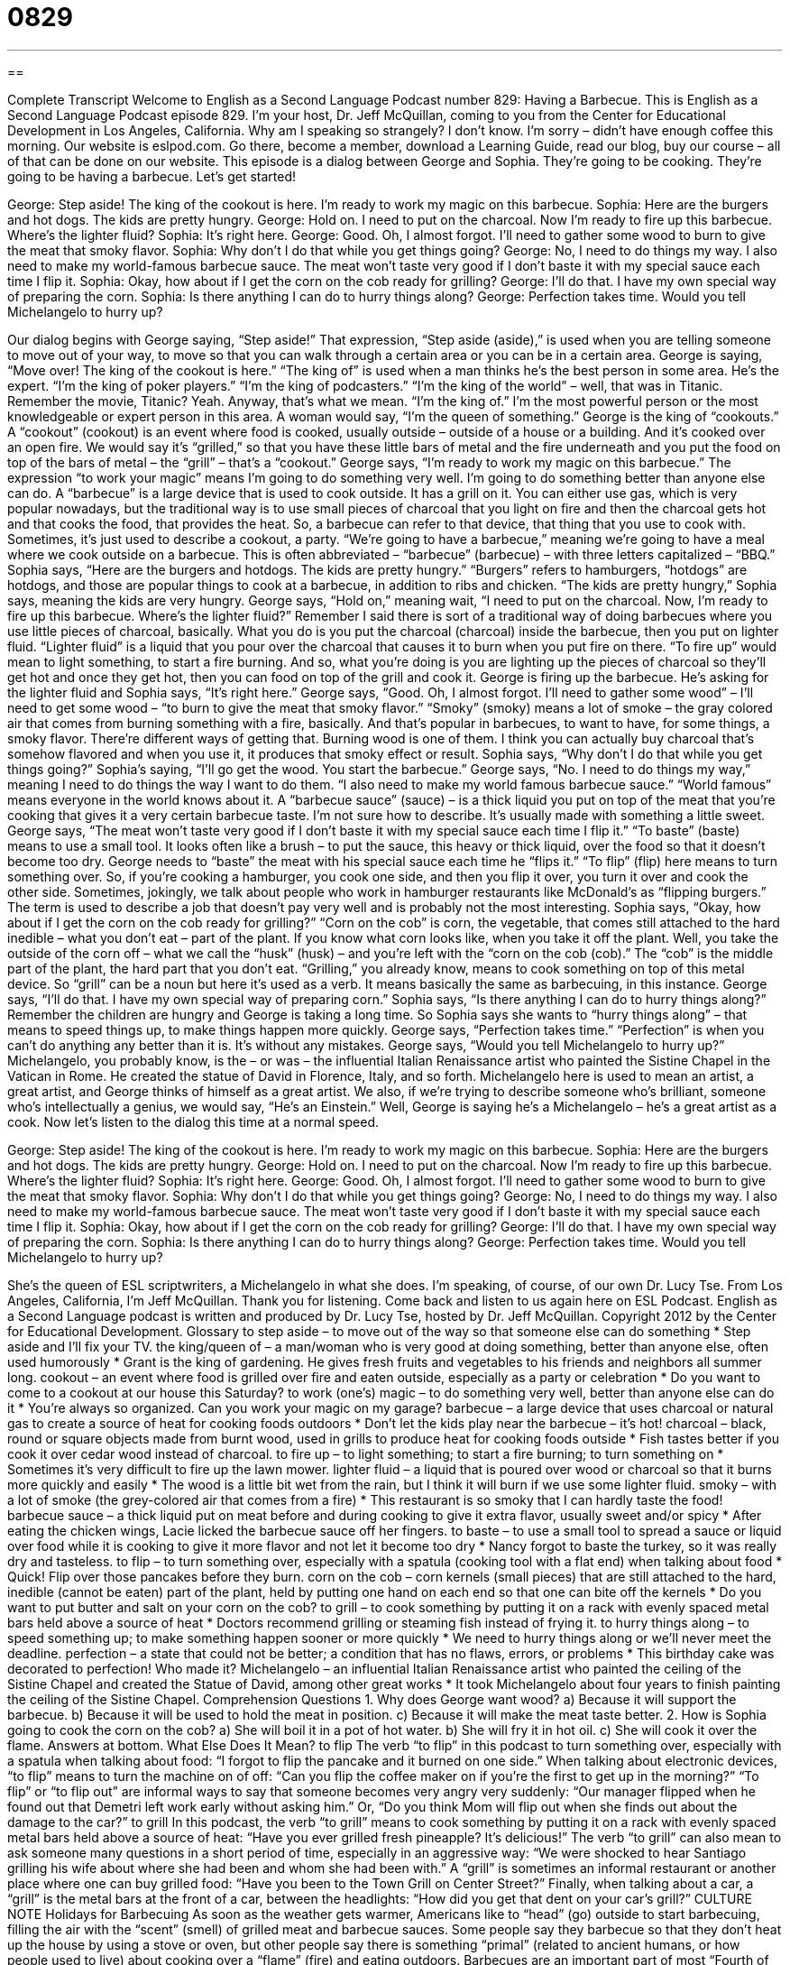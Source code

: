 = 0829
:toc: left
:toclevels: 3
:sectnums:
:stylesheet: ../../../myAdocCss.css

'''

== 

Complete Transcript
Welcome to English as a Second Language Podcast number 829: Having a Barbecue.
This is English as a Second Language Podcast episode 829. I’m your host, Dr. Jeff McQuillan, coming to you from the Center for Educational Development in Los Angeles, California. Why am I speaking so strangely? I don’t know. I’m sorry – didn’t have enough coffee this morning.
Our website is eslpod.com. Go there, become a member, download a Learning Guide, read our blog, buy our course – all of that can be done on our website.
This episode is a dialog between George and Sophia. They’re going to be cooking. They’re going to be having a barbecue. Let’s get started!
[start of dialog]
George: Step aside! The king of the cookout is here. I’m ready to work my magic on this barbecue.
Sophia: Here are the burgers and hot dogs. The kids are pretty hungry.
George: Hold on. I need to put on the charcoal. Now I’m ready to fire up this barbecue. Where’s the lighter fluid?
Sophia: It’s right here.
George: Good. Oh, I almost forgot. I’ll need to gather some wood to burn to give the meat that smoky flavor.
Sophia: Why don’t I do that while you get things going?
George: No, I need to do things my way. I also need to make my world-famous barbecue sauce. The meat won’t taste very good if I don’t baste it with my special sauce each time I flip it.
Sophia: Okay, how about if I get the corn on the cob ready for grilling?
George: I’ll do that. I have my own special way of preparing the corn.
Sophia: Is there anything I can do to hurry things along?
George: Perfection takes time. Would you tell Michelangelo to hurry up?
[end of dialog]
Our dialog begins with George saying, “Step aside!” That expression, “Step aside (aside),” is used when you are telling someone to move out of your way, to move so that you can walk through a certain area or you can be in a certain area. George is saying, “Move over! The king of the cookout is here.” “The king of” is used when a man thinks he’s the best person in some area. He’s the expert. “I’m the king of poker players.” “I’m the king of podcasters.” “I’m the king of the world” – well, that was in Titanic. Remember the movie, Titanic? Yeah. Anyway, that’s what we mean. “I’m the king of.” I’m the most powerful person or the most knowledgeable or expert person in this area. A woman would say, “I’m the queen of something.”
George is the king of “cookouts.” A “cookout” (cookout) is an event where food is cooked, usually outside – outside of a house or a building. And it’s cooked over an open fire. We would say it’s “grilled,” so that you have these little bars of metal and the fire underneath and you put the food on top of the bars of metal – the “grill” – that’s a “cookout.” George says, “I’m ready to work my magic on this barbecue.” The expression “to work your magic” means I’m going to do something very well. I’m going to do something better than anyone else can do.
A “barbecue” is a large device that is used to cook outside. It has a grill on it. You can either use gas, which is very popular nowadays, but the traditional way is to use small pieces of charcoal that you light on fire and then the charcoal gets hot and that cooks the food, that provides the heat. So, a barbecue can refer to that device, that thing that you use to cook with. Sometimes, it’s just used to describe a cookout, a party. “We’re going to have a barbecue,” meaning we’re going to have a meal where we cook outside on a barbecue. This is often abbreviated – “barbecue” (barbecue) – with three letters capitalized – “BBQ.”
Sophia says, “Here are the burgers and hotdogs. The kids are pretty hungry.” “Burgers” refers to hamburgers, “hotdogs” are hotdogs, and those are popular things to cook at a barbecue, in addition to ribs and chicken. “The kids are pretty hungry,” Sophia says, meaning the kids are very hungry. George says, “Hold on,” meaning wait, “I need to put on the charcoal. Now, I’m ready to fire up this barbecue. Where’s the lighter fluid?” Remember I said there is sort of a traditional way of doing barbecues where you use little pieces of charcoal, basically. What you do is you put the charcoal (charcoal) inside the barbecue, then you put on lighter fluid. “Lighter fluid” is a liquid that you pour over the charcoal that causes it to burn when you put fire on there. “To fire up” would mean to light something, to start a fire burning. And so, what you’re doing is you are lighting up the pieces of charcoal so they’ll get hot and once they get hot, then you can food on top of the grill and cook it.
George is firing up the barbecue. He’s asking for the lighter fluid and Sophia says, “It’s right here.” George says, “Good. Oh, I almost forgot. I’ll need to gather some wood” – I’ll need to get some wood – “to burn to give the meat that smoky flavor.” “Smoky” (smoky) means a lot of smoke – the gray colored air that comes from burning something with a fire, basically. And that’s popular in barbecues, to want to have, for some things, a smoky flavor. There’re different ways of getting that. Burning wood is one of them. I think you can actually buy charcoal that’s somehow flavored and when you use it, it produces that smoky effect or result.
Sophia says, “Why don’t I do that while you get things going?” Sophia’s saying, “I’ll go get the wood. You start the barbecue.” George says, “No. I need to do things my way,” meaning I need to do things the way I want to do them. “I also need to make my world famous barbecue sauce.” “World famous” means everyone in the world knows about it. A “barbecue sauce” (sauce) – is a thick liquid you put on top of the meat that you’re cooking that gives it a very certain barbecue taste. I’m not sure how to describe. It’s usually made with something a little sweet.
George says, “The meat won’t taste very good if I don’t baste it with my special sauce each time I flip it.” “To baste” (baste) means to use a small tool. It looks often like a brush – to put the sauce, this heavy or thick liquid, over the food so that it doesn’t become too dry. George needs to “baste” the meat with his special sauce each time he “flips it.” “To flip” (flip) here means to turn something over. So, if you’re cooking a hamburger, you cook one side, and then you flip it over, you turn it over and cook the other side. Sometimes, jokingly, we talk about people who work in hamburger restaurants like McDonald’s as “flipping burgers.” The term is used to describe a job that doesn’t pay very well and is probably not the most interesting.
Sophia says, “Okay, how about if I get the corn on the cob ready for grilling?” “Corn on the cob” is corn, the vegetable, that comes still attached to the hard inedible – what you don’t eat – part of the plant. If you know what corn looks like, when you take it off the plant. Well, you take the outside of the corn off – what we call the “husk” (husk) – and you’re left with the “corn on the cob (cob).” The “cob” is the middle part of the plant, the hard part that you don’t eat. “Grilling,” you already know, means to cook something on top of this metal device.
So “grill” can be a noun but here it’s used as a verb. It means basically the same as barbecuing, in this instance. George says, “I’ll do that. I have my own special way of preparing corn.” Sophia says, “Is there anything I can do to hurry things along?” Remember the children are hungry and George is taking a long time. So Sophia says she wants to “hurry things along” – that means to speed things up, to make things happen more quickly. George says, “Perfection takes time.” “Perfection” is when you can’t do anything any better than it is. It’s without any mistakes.
George says, “Would you tell Michelangelo to hurry up?” Michelangelo, you probably know, is the – or was – the influential Italian Renaissance artist who painted the Sistine Chapel in the Vatican in Rome. He created the statue of David in Florence, Italy, and so forth. Michelangelo here is used to mean an artist, a great artist, and George thinks of himself as a great artist. We also, if we’re trying to describe someone who’s brilliant, someone who’s intellectually a genius, we would say, “He’s an Einstein.” Well, George is saying he’s a Michelangelo – he’s a great artist as a cook.
Now let’s listen to the dialog this time at a normal speed.
[start of dialog]
George: Step aside! The king of the cookout is here. I’m ready to work my magic on this barbecue.
Sophia: Here are the burgers and hot dogs. The kids are pretty hungry.
George: Hold on. I need to put on the charcoal. Now I’m ready to fire up this barbecue. Where’s the lighter fluid?
Sophia: It’s right here.
George: Good. Oh, I almost forgot. I’ll need to gather some wood to burn to give the meat that smoky flavor.
Sophia: Why don’t I do that while you get things going?
George: No, I need to do things my way. I also need to make my world-famous barbecue sauce. The meat won’t taste very good if I don’t baste it with my special sauce each time I flip it.
Sophia: Okay, how about if I get the corn on the cob ready for grilling?
George: I’ll do that. I have my own special way of preparing the corn.
Sophia: Is there anything I can do to hurry things along?
George: Perfection takes time. Would you tell Michelangelo to hurry up?
[end of dialog]
She’s the queen of ESL scriptwriters, a Michelangelo in what she does. I’m speaking, of course, of our own Dr. Lucy Tse.
From Los Angeles, California, I’m Jeff McQuillan. Thank you for listening. Come back and listen to us again here on ESL Podcast.
English as a Second Language podcast is written and produced by Dr. Lucy Tse, hosted by Dr. Jeff McQuillan. Copyright 2012 by the Center for Educational Development.
Glossary
to step aside – to move out of the way so that someone else can do something
* Step aside and I’ll fix your TV.
the king/queen of – a man/woman who is very good at doing something, better than anyone else, often used humorously
* Grant is the king of gardening. He gives fresh fruits and vegetables to his friends and neighbors all summer long.
cookout – an event where food is grilled over fire and eaten outside, especially as a party or celebration
* Do you want to come to a cookout at our house this Saturday?
to work (one’s) magic – to do something very well, better than anyone else can do it
* You’re always so organized. Can you work your magic on my garage?
barbecue – a large device that uses charcoal or natural gas to create a source of heat for cooking foods outdoors
* Don’t let the kids play near the barbecue – it’s hot!
charcoal – black, round or square objects made from burnt wood, used in grills to produce heat for cooking foods outside
* Fish tastes better if you cook it over cedar wood instead of charcoal.
to fire up – to light something; to start a fire burning; to turn something on
* Sometimes it’s very difficult to fire up the lawn mower.
lighter fluid – a liquid that is poured over wood or charcoal so that it burns more quickly and easily
* The wood is a little bit wet from the rain, but I think it will burn if we use some lighter fluid.
smoky – with a lot of smoke (the grey-colored air that comes from a fire)
* This restaurant is so smoky that I can hardly taste the food!
barbecue sauce – a thick liquid put on meat before and during cooking to give it extra flavor, usually sweet and/or spicy
* After eating the chicken wings, Lacie licked the barbecue sauce off her fingers.
to baste – to use a small tool to spread a sauce or liquid over food while it is cooking to give it more flavor and not let it become too dry
* Nancy forgot to baste the turkey, so it was really dry and tasteless.
to flip – to turn something over, especially with a spatula (cooking tool with a flat end) when talking about food
* Quick! Flip over those pancakes before they burn.
corn on the cob – corn kernels (small pieces) that are still attached to the hard, inedible (cannot be eaten) part of the plant, held by putting one hand on each end so that one can bite off the kernels
* Do you want to put butter and salt on your corn on the cob?
to grill – to cook something by putting it on a rack with evenly spaced metal bars held above a source of heat
* Doctors recommend grilling or steaming fish instead of frying it.
to hurry things along – to speed something up; to make something happen sooner or more quickly
* We need to hurry things along or we’ll never meet the deadline.
perfection – a state that could not be better; a condition that has no flaws, errors, or problems
* This birthday cake was decorated to perfection! Who made it?
Michelangelo – an influential Italian Renaissance artist who painted the ceiling of the Sistine Chapel and created the Statue of David, among other great works
* It took Michelangelo about four years to finish painting the ceiling of the Sistine Chapel.
Comprehension Questions
1. Why does George want wood?
a) Because it will support the barbecue.
b) Because it will be used to hold the meat in position.
c) Because it will make the meat taste better.
2. How is Sophia going to cook the corn on the cob?
a) She will boil it in a pot of hot water.
b) She will fry it in hot oil.
c) She will cook it over the flame.
Answers at bottom.
What Else Does It Mean?
to flip
The verb “to flip” in this podcast to turn something over, especially with a spatula when talking about food: “I forgot to flip the pancake and it burned on one side.” When talking about electronic devices, “to flip” means to turn the machine on of off: “Can you flip the coffee maker on if you’re the first to get up in the morning?” “To flip” or “to flip out” are informal ways to say that someone becomes very angry very suddenly: “Our manager flipped when he found out that Demetri left work early without asking him.” Or, “Do you think Mom will flip out when she finds out about the damage to the car?”
to grill
In this podcast, the verb “to grill” means to cook something by putting it on a rack with evenly spaced metal bars held above a source of heat: “Have you ever grilled fresh pineapple? It’s delicious!” The verb “to grill” can also mean to ask someone many questions in a short period of time, especially in an aggressive way: “We were shocked to hear Santiago grilling his wife about where she had been and whom she had been with.” A “grill” is sometimes an informal restaurant or another place where one can buy grilled food: “Have you been to the Town Grill on Center Street?” Finally, when talking about a car, a “grill” is the metal bars at the front of a car, between the headlights: “How did you get that dent on your car’s grill?”
CULTURE NOTE
Holidays for Barbecuing
As soon as the weather gets warmer, Americans like to “head” (go) outside to start barbecuing, filling the air with the “scent” (smell) of grilled meat and barbecue sauces. Some people say they barbecue so that they don’t heat up the house by using a stove or oven, but other people say there is something “primal” (related to ancient humans, or how people used to live) about cooking over a “flame” (fire) and eating outdoors.
Barbecues are an important part of most “Fourth of July” (Independence Day) celebrations. Friends and family members get together in backyards and parks to grill hot dogs and hamburgers before watching the “fireworks” (colorful light displays in the nighttime sky). Many people also organize barbecues for Memorial Day (the last Monday in May) and Labor Day (the first Monday in September).
Most summer “festivals” and “fairs” have many “vendors” (salespeople) selling barbecued foods like pork “ribs” (bones from the front of a person’s or animal’s torso (between the neck and stomach), with meat on them), chicken wings, and corn on the cob. Some festivals and fairs are all about barbecuing, with “tasting contests” to see which competitor can make the most delicious foods or the spiciest barbecue sauce.
Barbecue sauces “vary” (are different) by region. Grocery stores usually sell a thick, sweet, and smoky sauce that is a little bit similar to “ketchup” (a tomato-based sauce). But in South Carolina, barbecue sauce “tends to be” (is usually) yellow and has a lot of mustard in it. In Texas, barbecue sauce is brown and has “chunks” (big pieces) of meat “drippings” (drops of thick liquid and fat that come off of meat as it is cooking) and vegetables. In North Carolina, barbecue sauce is “clear” (without color; transparent) with a lot of “cayenne pepper” (a very hot chili) “flakes” (small pieces).
Culture Note
Holidays for Barbecuing
As soon as the weather gets warmer, Americans like to “head” (go) outside to start barbecuing, filling the air with the “scent” (smell) of grilled meat and barbecue sauces. Some people say they barbecue so that they don’t heat up the house by using a stove or oven, but other people say there is something “primal” (related to ancient humans, or how people used to live) about cooking over a “flame” (fire) and eating outdoors.
Barbecues are an important part of most “Fourth of July” (Independence Day) celebrations. Friends and family members get together in backyards and parks to grill hot dogs and hamburgers before watching the “fireworks” (colorful light displays in the nighttime sky). Many people also organize barbecues for Memorial Day (the last Monday in May) and Labor Day (the first Monday in September).
Most summer “festivals” and “fairs” have many “vendors” (salespeople) selling barbecued foods like pork “ribs” (bones from the front of a person’s or animal’s torso (between the neck and stomach), with meat on them), chicken wings, and corn on the cob. Some festivals and fairs are all about barbecuing, with “tasting contests” to see which competitor can make the most delicious foods or the spiciest barbecue sauce.
Barbecue sauces “vary” (are different) by region. Grocery stores usually sell a thick, sweet, and smoky sauce that is a little bit similar to “ketchup” (a tomato-based sauce). But in South Carolina, barbecue sauce “tends to be” (is usually) yellow and has a lot of mustard in it. In Texas, barbecue sauce is brown and has “chunks” (big pieces) of meat “drippings” (drops of thick liquid and fat that come off of meat as it is cooking) and vegetables. In North Carolina, barbecue sauce is “clear” (without color; transparent) with a lot of “cayenne pepper” (a very hot chili) “flakes” (small pieces).
Comprehension Answers
1 - c
2 - c